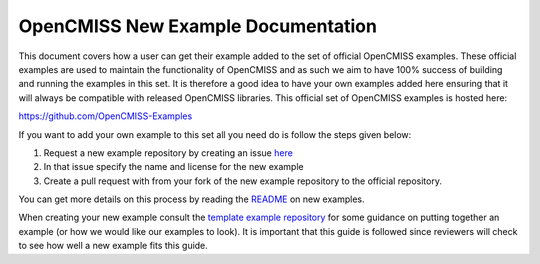.. _ref-label-oc-new-example-doc:

===================================
OpenCMISS New Example Documentation
===================================

This document covers how a user can get their example added to the set of official OpenCMISS examples.  These official examples are used to maintain the functionality of OpenCMISS and as such we aim to have 100% success of building and running the examples in this set.  It is therefore a good idea to have your own examples added here ensuring that it will always be compatible with released OpenCMISS libraries.  This official set of OpenCMISS examples is hosted here:

https://github.com/OpenCMISS-Examples

If you want to add your own example to this set all you need do is follow the steps given below:

#. Request a new example repository by creating an issue `here <https://github.com/OpenCMISS-Examples/request_new_example/issues/new>`_
#. In that issue specify the name and license for the new example
#. Create a pull request with from your fork of the new example repository to the official repository.


You can get more details on this process by reading the `README <https://github.com/OpenCMISS-Examples/request_new_example/blob/master/README.rst>`_ on new examples.

When creating your new example consult the `template example repository <https://github.com/OpenCMISS-Examples/template_example>`_ for some guidance on putting together an example (or how we would like our examples to look).  It is important that this guide is followed since reviewers will check to see how well a new example fits this guide.
